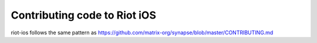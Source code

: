 Contributing code to Riot iOS
==================================

riot-ios follows the same pattern as https://github.com/matrix-org/synapse/blob/master/CONTRIBUTING.md

